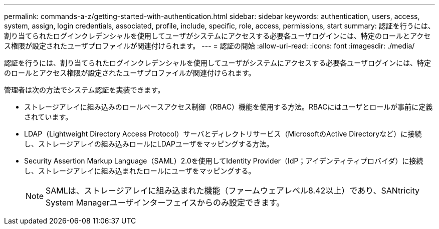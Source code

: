---
permalink: commands-a-z/getting-started-with-authentication.html 
sidebar: sidebar 
keywords: authentication, users, access, system, assign, login credentials, associated, profile, include, specific, role, access, permissions, start 
summary: 認証を行うには、割り当てられたログインクレデンシャルを使用してユーザがシステムにアクセスする必要各ユーザログインには、特定のロールとアクセス権限が設定されたユーザプロファイルが関連付けられます。 
---
= 認証の開始
:allow-uri-read: 
:icons: font
:imagesdir: ./media/


[role="lead"]
認証を行うには、割り当てられたログインクレデンシャルを使用してユーザがシステムにアクセスする必要各ユーザログインには、特定のロールとアクセス権限が設定されたユーザプロファイルが関連付けられます。

管理者は次の方法でシステム認証を実装できます。

* ストレージアレイに組み込みのロールベースアクセス制御（RBAC）機能を使用する方法。RBACにはユーザとロールが事前に定義されています。
* LDAP（Lightweight Directory Access Protocol）サーバとディレクトリサービス（MicrosoftのActive Directoryなど）に接続し、ストレージアレイの組み込みロールにLDAPユーザをマッピングする方法。
* Security Assertion Markup Language（SAML）2.0を使用してIdentity Provider（IdP；アイデンティティプロバイダ）に接続し、ストレージアレイに組み込まれたロールにユーザをマッピングする。
+
[NOTE]
====
SAMLは、ストレージアレイに組み込まれた機能（ファームウェアレベル8.42以上）であり、SANtricity System Managerユーザインターフェイスからのみ設定できます。

====

